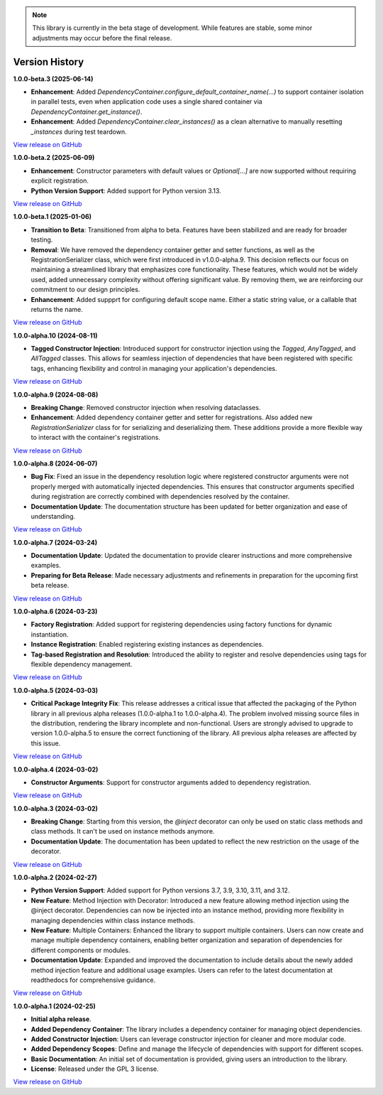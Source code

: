 .. note::

    This library is currently in the beta stage of development.
    While features are stable, some minor adjustments may occur before the final release.

###############
Version History
###############

**1.0.0-beta.3 (2025-06-14)**

- **Enhancement**: Added `DependencyContainer.configure_default_container_name(...)` to support container isolation in parallel tests, even when application code uses a single shared container via `DependencyContainer.get_instance()`.
- **Enhancement**: Added `DependencyContainer.clear_instances()` as a clean alternative to manually resetting `_instances` during test teardown.

`View release on GitHub <https://github.com/runemalm/py-dependency-injection/releases/tag/v1.0.0-beta.3>`_

**1.0.0-beta.2 (2025-06-09)**

- **Enhancement**: Constructor parameters with default values or `Optional[...]` are now supported without requiring explicit registration.
- **Python Version Support**: Added support for Python version 3.13.

`View release on GitHub <https://github.com/runemalm/py-dependency-injection/releases/tag/v1.0.0-beta.2>`_

**1.0.0-beta.1 (2025-01-06)**

- **Transition to Beta**: Transitioned from alpha to beta. Features have been stabilized and are ready for broader testing.
- **Removal**: We have removed the dependency container getter and setter functions, as well as the RegistrationSerializer class, which were first introduced in v1.0.0-alpha.9. This decision reflects our focus on maintaining a streamlined library that emphasizes core functionality. These features, which would not be widely used, added unnecessary complexity without offering significant value. By removing them, we are reinforcing our commitment to our design principles.
- **Enhancement**: Added suppprt for configuring default scope name. Either a static string value, or a callable that returns the name.

`View release on GitHub <https://github.com/runemalm/py-dependency-injection/releases/tag/v1.0.0-beta.1>`_

**1.0.0-alpha.10 (2024-08-11)**

- **Tagged Constructor Injection**: Introduced support for constructor injection using the `Tagged`, `AnyTagged`, and `AllTagged` classes. This allows for seamless injection of dependencies that have been registered with specific tags, enhancing flexibility and control in managing your application's dependencies.

`View release on GitHub <https://github.com/runemalm/py-dependency-injection/releases/tag/v1.0.0-alpha.10>`_

**1.0.0-alpha.9 (2024-08-08)**

- **Breaking Change**: Removed constructor injection when resolving dataclasses.
- **Enhancement**: Added dependency container getter and setter for registrations. Also added new `RegistrationSerializer` class for for serializing and deserializing them. These additions provide a more flexible way to interact with the container's registrations.

`View release on GitHub <https://github.com/runemalm/py-dependency-injection/releases/tag/v1.0.0-alpha.9>`_

**1.0.0-alpha.8 (2024-06-07)**

- **Bug Fix**: Fixed an issue in the dependency resolution logic where registered constructor arguments were not properly merged with automatically injected dependencies. This ensures that constructor arguments specified during registration are correctly combined with dependencies resolved by the container.
- **Documentation Update**: The documentation structure has been updated for better organization and ease of understanding.

`View release on GitHub <https://github.com/runemalm/py-dependency-injection/releases/tag/v1.0.0-alpha.8>`_

**1.0.0-alpha.7 (2024-03-24)**

- **Documentation Update**: Updated the documentation to provide clearer instructions and more comprehensive examples.
- **Preparing for Beta Release**: Made necessary adjustments and refinements in preparation for the upcoming first beta release.

`View release on GitHub <https://github.com/runemalm/py-dependency-injection/releases/tag/v1.0.0-alpha.7>`_

**1.0.0-alpha.6 (2024-03-23)**

- **Factory Registration**: Added support for registering dependencies using factory functions for dynamic instantiation.
- **Instance Registration**: Enabled registering existing instances as dependencies.
- **Tag-based Registration and Resolution**: Introduced the ability to register and resolve dependencies using tags for flexible dependency management.

`View release on GitHub <https://github.com/runemalm/py-dependency-injection/releases/tag/v1.0.0-alpha.6>`_

**1.0.0-alpha.5 (2024-03-03)**

- **Critical Package Integrity Fix**: This release addresses a critical issue that affected the packaging of the Python library in all previous alpha releases (1.0.0-alpha.1 to 1.0.0-alpha.4). The problem involved missing source files in the distribution, rendering the library incomplete and non-functional. Users are strongly advised to upgrade to version 1.0.0-alpha.5 to ensure the correct functioning of the library. All previous alpha releases are affected by this issue.

`View release on GitHub <https://github.com/runemalm/py-dependency-injection/releases/tag/v1.0.0-alpha.5>`_

**1.0.0-alpha.4 (2024-03-02)**

- **Constructor Arguments**: Support for constructor arguments added to dependency registration.

`View release on GitHub <https://github.com/runemalm/py-dependency-injection/releases/tag/v1.0.0-alpha.4>`_

**1.0.0-alpha.3 (2024-03-02)**

- **Breaking Change**: Starting from this version, the `@inject` decorator can only be used on static class methods and class methods. It can't be used on instance methods anymore.
- **Documentation Update**: The documentation has been updated to reflect the new restriction on the usage of the decorator.

`View release on GitHub <https://github.com/runemalm/py-dependency-injection/releases/tag/v1.0.0-alpha.3>`_

**1.0.0-alpha.2 (2024-02-27)**

- **Python Version Support**: Added support for Python versions 3.7, 3.9, 3.10, 3.11, and 3.12.
- **New Feature**: Method Injection with Decorator: Introduced a new feature allowing method injection using the @inject decorator. Dependencies can now be injected into an instance method, providing more flexibility in managing dependencies within class instance methods.
- **New Feature**: Multiple Containers: Enhanced the library to support multiple containers. Users can now create and manage multiple dependency containers, enabling better organization and separation of dependencies for different components or modules.
- **Documentation Update**: Expanded and improved the documentation to include details about the newly added method injection feature and additional usage examples. Users can refer to the latest documentation at readthedocs for comprehensive guidance.

`View release on GitHub <https://github.com/runemalm/py-dependency-injection/releases/tag/v1.0.0-alpha.2>`_

**1.0.0-alpha.1 (2024-02-25)**

- **Initial alpha release**.
- **Added Dependency Container**: The library includes a dependency container for managing object dependencies.
- **Added Constructor Injection**: Users can leverage constructor injection for cleaner and more modular code.
- **Added Dependency Scopes**: Define and manage the lifecycle of dependencies with support for different scopes.
- **Basic Documentation**: An initial set of documentation is provided, giving users an introduction to the library.
- **License**: Released under the GPL 3 license.

`View release on GitHub <https://github.com/runemalm/py-dependency-injection/releases/tag/v1.0.0-alpha.1>`_
